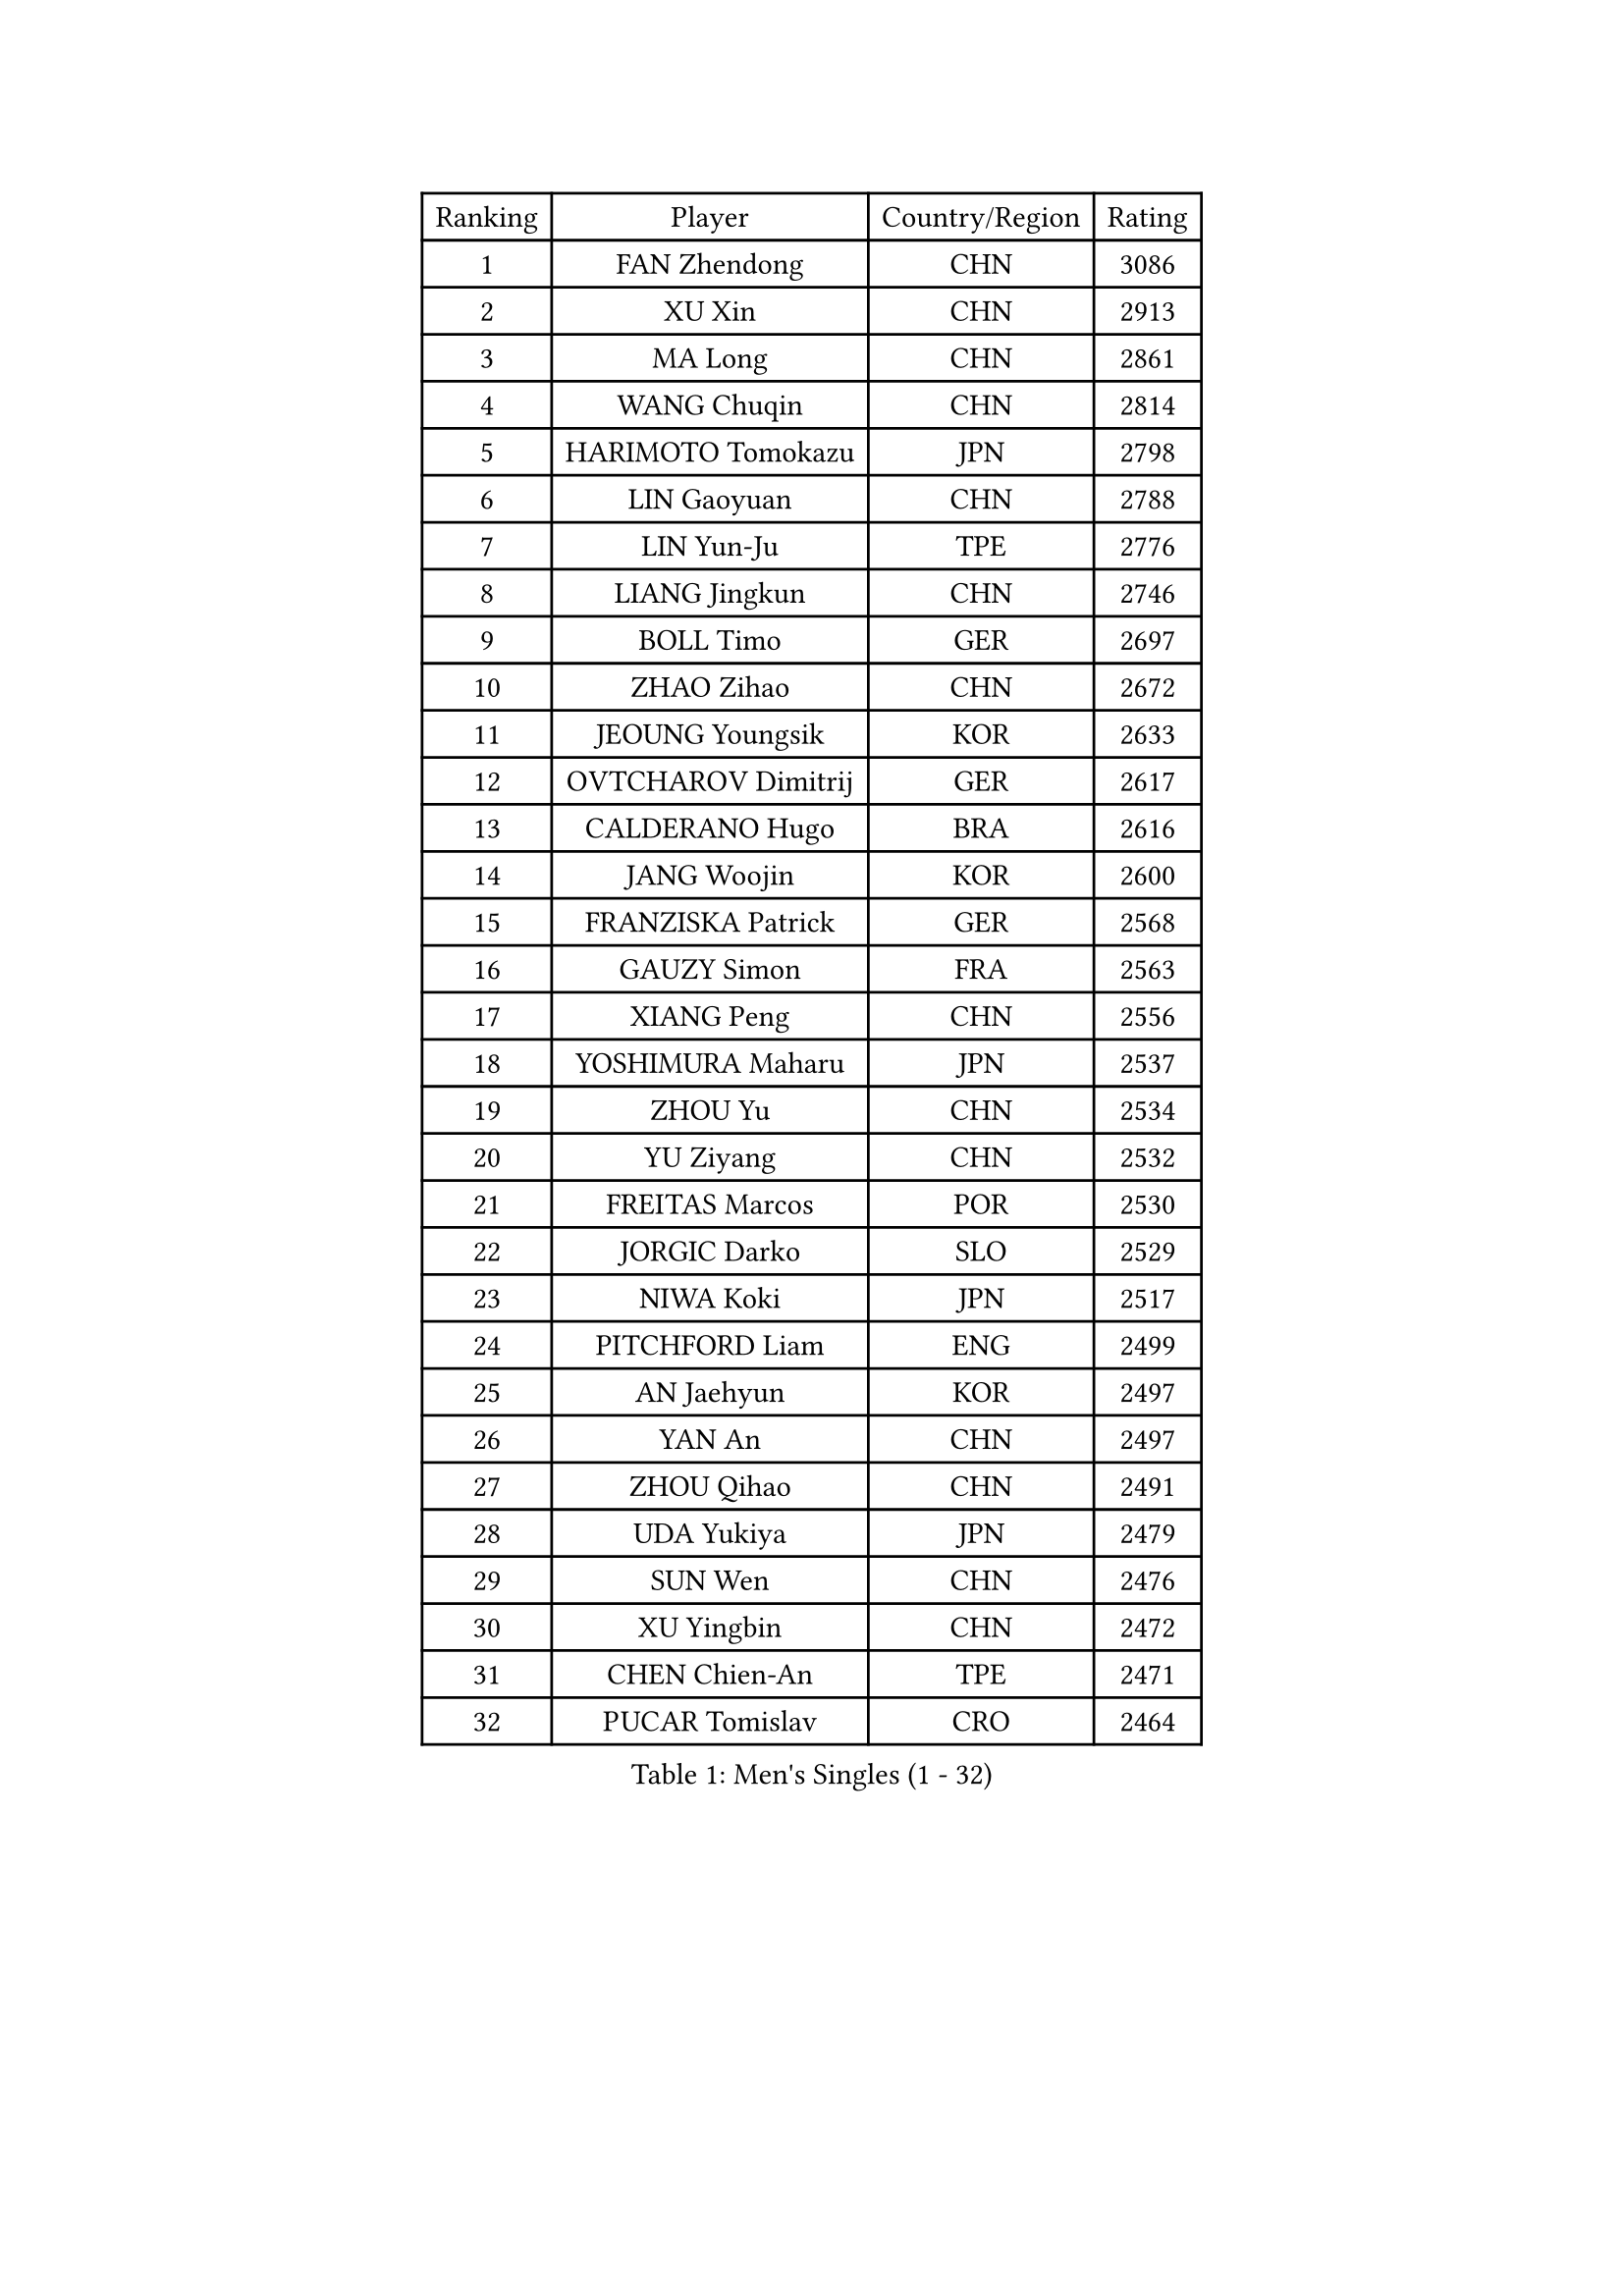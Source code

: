
#set text(font: ("Courier New", "NSimSun"))
#figure(
  caption: "Men's Singles (1 - 32)",
    table(
      columns: 4,
      [Ranking], [Player], [Country/Region], [Rating],
      [1], [FAN Zhendong], [CHN], [3086],
      [2], [XU Xin], [CHN], [2913],
      [3], [MA Long], [CHN], [2861],
      [4], [WANG Chuqin], [CHN], [2814],
      [5], [HARIMOTO Tomokazu], [JPN], [2798],
      [6], [LIN Gaoyuan], [CHN], [2788],
      [7], [LIN Yun-Ju], [TPE], [2776],
      [8], [LIANG Jingkun], [CHN], [2746],
      [9], [BOLL Timo], [GER], [2697],
      [10], [ZHAO Zihao], [CHN], [2672],
      [11], [JEOUNG Youngsik], [KOR], [2633],
      [12], [OVTCHAROV Dimitrij], [GER], [2617],
      [13], [CALDERANO Hugo], [BRA], [2616],
      [14], [JANG Woojin], [KOR], [2600],
      [15], [FRANZISKA Patrick], [GER], [2568],
      [16], [GAUZY Simon], [FRA], [2563],
      [17], [XIANG Peng], [CHN], [2556],
      [18], [YOSHIMURA Maharu], [JPN], [2537],
      [19], [ZHOU Yu], [CHN], [2534],
      [20], [YU Ziyang], [CHN], [2532],
      [21], [FREITAS Marcos], [POR], [2530],
      [22], [JORGIC Darko], [SLO], [2529],
      [23], [NIWA Koki], [JPN], [2517],
      [24], [PITCHFORD Liam], [ENG], [2499],
      [25], [AN Jaehyun], [KOR], [2497],
      [26], [YAN An], [CHN], [2497],
      [27], [ZHOU Qihao], [CHN], [2491],
      [28], [UDA Yukiya], [JPN], [2479],
      [29], [SUN Wen], [CHN], [2476],
      [30], [XU Yingbin], [CHN], [2472],
      [31], [CHEN Chien-An], [TPE], [2471],
      [32], [PUCAR Tomislav], [CRO], [2464],
    )
  )#pagebreak()

#set text(font: ("Courier New", "NSimSun"))
#figure(
  caption: "Men's Singles (33 - 64)",
    table(
      columns: 4,
      [Ranking], [Player], [Country/Region], [Rating],
      [33], [LEE Sang Su], [KOR], [2463],
      [34], [FALCK Mattias], [SWE], [2459],
      [35], [MIZUTANI Jun], [JPN], [2459],
      [36], [JIN Takuya], [JPN], [2457],
      [37], [MORIZONO Masataka], [JPN], [2454],
      [38], [LEBESSON Emmanuel], [FRA], [2453],
      [39], [GROTH Jonathan], [DEN], [2451],
      [40], [CHUANG Chih-Yuan], [TPE], [2446],
      [41], [GNANASEKARAN Sathiyan], [IND], [2444],
      [42], [XU Haidong], [CHN], [2440],
      [43], [KARLSSON Kristian], [SWE], [2438],
      [44], [SAMSONOV Vladimir], [BLR], [2438],
      [45], [PERSSON Jon], [SWE], [2436],
      [46], [CHO Seungmin], [KOR], [2430],
      [47], [WONG Chun Ting], [HKG], [2418],
      [48], [FILUS Ruwen], [GER], [2417],
      [49], [JHA Kanak], [USA], [2413],
      [50], [MA Te], [CHN], [2400],
      [51], [ARUNA Quadri], [NGR], [2399],
      [52], [SHIBAEV Alexander], [RUS], [2399],
      [53], [XUE Fei], [CHN], [2395],
      [54], [WALTHER Ricardo], [GER], [2391],
      [55], [AKKUZU Can], [FRA], [2383],
      [56], [GARDOS Robert], [AUT], [2381],
      [57], [KALLBERG Anton], [SWE], [2380],
      [58], [APOLONIA Tiago], [POR], [2376],
      [59], [MOREGARD Truls], [SWE], [2373],
      [60], [ZHENG Peifeng], [CHN], [2368],
      [61], [OIKAWA Mizuki], [JPN], [2366],
      [62], [HIRANO Yuki], [JPN], [2363],
      [63], [GIONIS Panagiotis], [GRE], [2361],
      [64], [LIU Dingshuo], [CHN], [2354],
    )
  )#pagebreak()

#set text(font: ("Courier New", "NSimSun"))
#figure(
  caption: "Men's Singles (65 - 96)",
    table(
      columns: 4,
      [Ranking], [Player], [Country/Region], [Rating],
      [65], [DYJAS Jakub], [POL], [2353],
      [66], [DESAI Harmeet], [IND], [2348],
      [67], [MAJOROS Bence], [HUN], [2348],
      [68], [DUDA Benedikt], [GER], [2346],
      [69], [DRINKHALL Paul], [ENG], [2344],
      [70], [FANG Bo], [CHN], [2340],
      [71], [TOGAMI Shunsuke], [JPN], [2337],
      [72], [QIU Dang], [GER], [2336],
      [73], [MATSUDAIRA Kenta], [JPN], [2332],
      [74], [BADOWSKI Marek], [POL], [2321],
      [75], [YOSHIMURA Kazuhiro], [JPN], [2312],
      [76], [TSUBOI Gustavo], [BRA], [2312],
      [77], [TANAKA Yuta], [JPN], [2310],
      [78], [ZHOU Kai], [CHN], [2306],
      [79], [TOKIC Bojan], [SLO], [2304],
      [80], [LIU Yebo], [CHN], [2300],
      [81], [GACINA Andrej], [CRO], [2297],
      [82], [PARK Ganghyeon], [KOR], [2294],
      [83], [CHO Daeseong], [KOR], [2293],
      [84], [FLORE Tristan], [FRA], [2290],
      [85], [ANTHONY Amalraj], [IND], [2289],
      [86], [ROBLES Alvaro], [ESP], [2288],
      [87], [LIM Jonghoon], [KOR], [2285],
      [88], [WEI Shihao], [CHN], [2284],
      [89], [WANG Yang], [SVK], [2283],
      [90], [IONESCU Ovidiu], [ROU], [2282],
      [91], [KOU Lei], [UKR], [2282],
      [92], [KANAMITSU Koyo], [JPN], [2274],
      [93], [AN Ji Song], [PRK], [2271],
      [94], [SKACHKOV Kirill], [RUS], [2271],
      [95], [OSHIMA Yuya], [JPN], [2270],
      [96], [PISTEJ Lubomir], [SVK], [2269],
    )
  )#pagebreak()

#set text(font: ("Courier New", "NSimSun"))
#figure(
  caption: "Men's Singles (97 - 128)",
    table(
      columns: 4,
      [Ranking], [Player], [Country/Region], [Rating],
      [97], [SAI Linwei], [CHN], [2267],
      [98], [NUYTINCK Cedric], [BEL], [2264],
      [99], [ZHU Linfeng], [CHN], [2263],
      [100], [ASSAR Omar], [EGY], [2262],
      [101], [YOSHIDA Masaki], [JPN], [2259],
      [102], [ISHIY Vitor], [BRA], [2258],
      [103], [ACHANTA Sharath Kamal], [IND], [2257],
      [104], [XU Chenhao], [CHN], [2255],
      [105], [FEGERL Stefan], [AUT], [2253],
      [106], [ZHAI Yujia], [DEN], [2252],
      [107], [STEGER Bastian], [GER], [2250],
      [108], [SIRUCEK Pavel], [CZE], [2243],
      [109], [CARVALHO Diogo], [POR], [2243],
      [110], [SHINOZUKA Hiroto], [JPN], [2243],
      [111], [HWANG Minha], [KOR], [2241],
      [112], [CANTERO Jesus], [ESP], [2241],
      [113], [KARAKASEVIC Aleksandar], [SRB], [2240],
      [114], [MENGEL Steffen], [GER], [2240],
      [115], [LIAO Cheng-Ting], [TPE], [2237],
      [116], [ALAMIYAN Noshad], [IRI], [2236],
      [117], [SIPOS Rares], [ROU], [2235],
      [118], [MONTEIRO Thiago], [BRA], [2235],
      [119], [LIND Anders], [DEN], [2234],
      [120], [NIU Guankai], [CHN], [2234],
      [121], [CASSIN Alexandre], [FRA], [2234],
      [122], [HO Kwan Kit], [HKG], [2231],
      [123], [MONTEIRO Joao], [POR], [2231],
      [124], [GERASSIMENKO Kirill], [KAZ], [2229],
      [125], [JARVIS Tom], [ENG], [2227],
      [126], [HABESOHN Daniel], [AUT], [2226],
      [127], [GERELL Par], [SWE], [2225],
      [128], [SZOCS Hunor], [ROU], [2223],
    )
  )